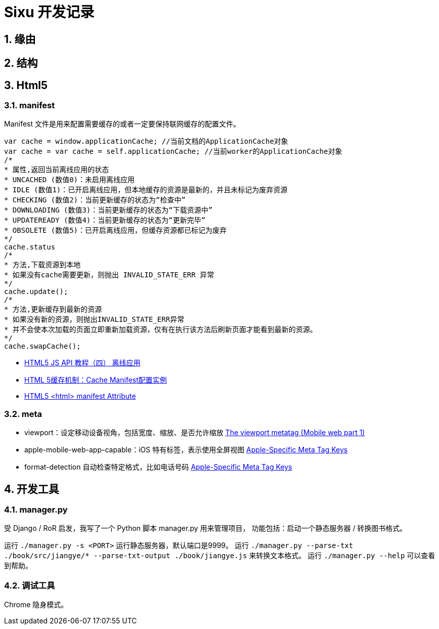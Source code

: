 = Sixu 开发记录 =

:author: alswl
:email: alswlx@gmail.com
:toc:
:numbered:

== 缘由 ==

== 结构 ==

== Html5 ==

=== manifest ===

Manifest 文件是用来配置需要缓存的或者一定要保持联网缓存的配置文件。

----
var cache = window.applicationCache; //当前文档的ApplicationCache对象
var cache = var cache = self.applicationCache; //当前worker的ApplicationCache对象
/*
* 属性,返回当前离线应用的状态
* UNCACHED (数值0)：未启用离线应用
* IDLE (数值1)：已开启离线应用，但本地缓存的资源是最新的，并且未标记为废弃资源
* CHECKING (数值2)：当前更新缓存的状态为“检查中”
* DOWNLOADING (数值3)：当前更新缓存的状态为“下载资源中”
* UPDATEREADY (数值4)：当前更新缓存的状态为“更新完毕”
* OBSOLETE (数值5)：已开启离线应用，但缓存资源都已标记为废弃
*/
cache.status
/*
* 方法,下载资源到本地
* 如果没有cache需要更新，则抛出 INVALID_STATE_ERR 异常
*/
cache.update();
/*
* 方法,更新缓存到最新的资源
* 如果没有新的资源，则抛出INVALID_STATE_ERR异常
* 并不会使本次加载的页面立即重新加载资源，仅有在执行该方法后刷新页面才能看到最新的资源。
*/
cache.swapCache();
----

* http://www.mhtml5.com/resources/html5-js-api-教程（四）-离线应用[HTML5 JS API 教程（四） 离线应用]
* http://developer.51cto.com/art/201009/227513.htm[HTML 5缓存机制：Cache Manifest配置实例]
* http://www.w3schools.com/html5/att_html_manifest.asp[HTML5 <html> manifest Attribute]

=== meta ===

* viewport：设定移动设备视角，包括宽度、缩放、是否允许缩放
http://davidbcalhoun.com/2010/viewport-metatag[The viewport metatag (Mobile web part 1)]
* apple-mobile-web-app-capable：iOS 特有标签，表示使用全屏视图
http://developer.apple.com/library/safari/#documentation/appleapplications/reference/SafariHTMLRef/Articles/MetaTags.html[Apple-Specific Meta Tag Keys]
* format-detection 自动检查特定格式，比如电话号码
http://developer.apple.com/library/safari/#documentation/appleapplications/reference/SafariHTMLRef/Articles/MetaTags.html[Apple-Specific Meta Tag Keys]

== 开发工具 ==

=== manager.py ===

受 Django / RoR 启发，我写了一个 Python 脚本 manager.py 用来管理项目，
功能包括：启动一个静态服务器 / 转换图书格式。

运行 `./manager.py -s <PORT>` 运行静态服务器，默认端口是9999。
运行 `./manager.py --parse-txt ./book/src/jiangye/* --parse-txt-output ./book/jiangye.js`
来转换文本格式。
运行 `./manager.py --help` 可以查看到帮助。

=== 调试工具 ===

Chrome 隐身模式。
